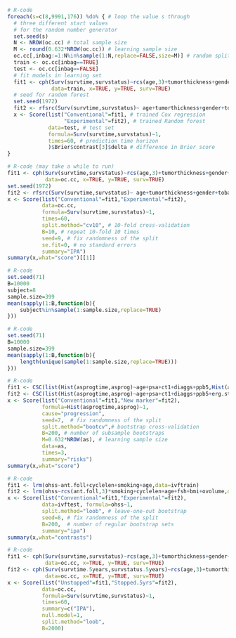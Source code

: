 # Chunk: 1-------
#+BEGIN_SRC R  :results output raw  :exports code  :session *R* :cache yes  
# R-code
foreach(s=c(8,9991,176)) %do% { # loop the value s through
  # three different start values 
  # for the random number generator
  set.seed(s)
  N <- NROW(oc.cc) # total sample size
  M <- round(0.632*NROW(oc.cc)) # learning sample size
  oc.cc[,inbag:=1:N%in%sample(1:N,replace=FALSE,size=M)] # random split variable (TRUE for learning, FALSE for validation)
  train <- oc.cc[inbag==TRUE]
  test <- oc.cc[inbag==FALSE]
  # fit models in learning set 
  fit1 <- cph(Surv(survtime,survstatus)~rcs(age,3)+tumorthickness+gender+tobacco+deep.invasion+site+race+x.posnodes+tumormaxdimension+vascular.invasion,
              data=train, x=TRUE, y=TRUE, surv=TRUE)
  # seed for random forest
  set.seed(1972)
  fit2 <- rfsrc(Surv(survtime,survstatus)~ age+tumorthickness+gender+tobacco+deep.invasion+site+race+x.posnodes+tumormaxdimension+vascular.invasion,data=train)
  x <- Score(list("Conventional"=fit1, # trained Cox regression
                  "Experimental"=fit2), # trained Random forest
             data=test, # test set
             formula=Surv(survtime,survstatus)~1,
             times=60, # prediction time horizon
             )$Brier$contrast[3]$delta # difference in Brier score
}
#+END_SRC

# Chunk: 2-------
#+BEGIN_SRC R  :results output raw  :exports code  :session *R* :cache yes  
# R-code (may take a while to run)
fit1 <- cph(Surv(survtime,survstatus)~rcs(age,3)+tumorthickness+gender+tobacco+deep.invasion+site+race+x.posnodes+tumormaxdimension+vascular.invasion,
            data=oc.cc, x=TRUE, y=TRUE, surv=TRUE)
set.seed(1972)
fit2 <- rfsrc(Surv(survtime,survstatus)~ age+tumorthickness+gender+tobacco+deep.invasion+site+race+x.posnodes+tumormaxdimension+vascular.invasion,data=oc.cc)
x <- Score(list("Conventional"=fit1,"Experimental"=fit2),
           data=oc.cc,
           formula=Surv(survtime,survstatus)~1,
           times=60,
           split.method="cv10", # 10-fold cross-validation
           B=10, # repeat 10-fold 10 times
           seed=9, # fix randomness of the split
           se.fit=0, # no standard errors
           summary="IPA")
summary(x,what="score")[[1]]
#+END_SRC

# Chunk: 3-------
#+BEGIN_SRC R  :results output :exports both  :session *R* :cache yes 
# R-code
set.seed(71)
B=10000
subject=8
sample.size=399
mean(sapply(1:B,function(b){
    subject%in%sample(1:sample.size,replace=TRUE)
}))
#+END_SRC

# Chunk: 4-------
#+BEGIN_SRC R  :results output :exports both  :session *R* :cache yes 
# R-code
set.seed(71)
B=10000
sample.size=399
mean(sapply(1:B,function(b){
    length(unique(sample(1:sample.size,replace=TRUE)))
}))
#+END_SRC

# Chunk: 5-------
#+BEGIN_SRC R  :results output raw drawer  :exports code  :session *R* :cache yes 
# R-code
fit1 <- CSC(list(Hist(asprogtime,asprog)~age+psa+ct1+diaggs+ppb5,Hist(asprogtime,asprog)~age),data=astrain,cause="progression")
fit2 <- CSC(list(Hist(asprogtime,asprog)~age+psa+ct1+diaggs+ppb5+erg.status,Hist(asprogtime,asprog)~age+erg.status),data=astrain,cause="progression")
x <- Score(list("Conventional"=fit1,"New marker"=fit2),
           formula=Hist(asprogtime,asprog)~1,
           cause="progression",
           seed=7,  # fix randomness of the split
           split.method="bootcv",# bootstrap cross-validation
           B=200, # number of subsample bootstraps
           M=0.632*NROW(as), # learning sample size
           data=as, 
           times=3,
           summary="risks")
summary(x,what="score")
#+END_SRC

# Chunk: 6-------
#+BEGIN_SRC R  :results output raw  :exports code  :session *R* :cache yes  
# R-code
fit1 <- lrm(ohss~ant.foll+cyclelen+smoking+age,data=ivftrain)
fit2 <- lrm(ohss~rcs(ant.foll,3)*smoking+cyclelen+age+fsh+bmi+ovolume,data=ivftrain,penalty=10)
x <- Score(list("Conventional"=fit1,"Experimental"=fit2),
           data=ivftest, formula=ohss~1, 
           split.method="loob", # leave-one-out bootstrap
           seed=8, # fix randomness of the split
           B=200,  # number of regular bootstrap sets
           summary="ipa")
summary(x,what="contrasts")
#+END_SRC

# Chunk: 7-------
#+BEGIN_SRC R  :results output raw  :exports code  :session *R* :cache yes  
# R-code
fit1 <- cph(Surv(survtime,survstatus)~rcs(age,3)+tumorthickness+gender+tobacco+deep.invasion+race+x.posnodes+tumormaxdimension+vascular.invasion,
            data=oc.cc, x=TRUE, y=TRUE, surv=TRUE)
fit2 <- cph(Surv(survtime.5years,survstatus.5years)~rcs(age,3)+tumorthickness+gender+tobacco+deep.invasion+race+x.posnodes+tumormaxdimension+vascular.invasion,
            data=oc.cc, x=TRUE, y=TRUE, surv=TRUE)
x <- Score(list("Unstopped"=fit1,"Stopped.5yrs"=fit2),
           data=oc.cc,
           formula=Surv(survtime,survstatus)~1,
           times=60,
           summary=c("IPA"),
           null.model=1,
           split.method="loob",
           B=2000)
#+END_SRC

